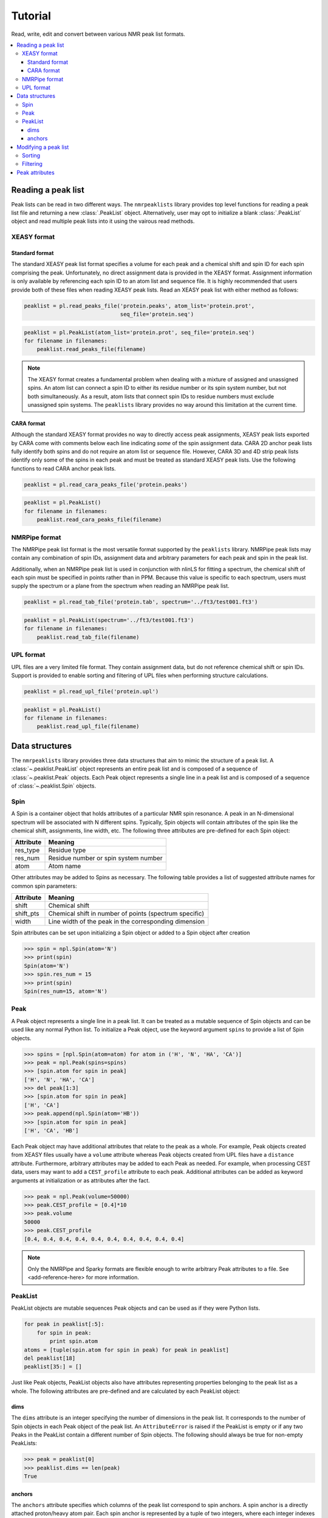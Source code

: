 ========
Tutorial
========

Read, write, edit and convert between various NMR peak list formats.

.. contents:: :local:

Reading a peak list
===================

Peak lists can be read in two different ways. The ``nmrpeaklists`` library provides top level functions for reading a peak list file and returning a new :class:`.PeakList` object. Alternatively, user may opt to initialize a blank :class:`.PeakList` object and read multiple peak lists into it using the vairous read methods.

XEASY format
------------

Standard format
~~~~~~~~~~~~~~~

The standard XEASY peak list format specifies a volume for each peak and a chemical shift and spin ID for each spin comprising the peak. Unfortunately, no direct assignment data is provided in the XEASY format. Assignment information is only available by referencing each spin ID to an atom list and sequence file. It is highly recommended that users provide both of these files when reading XEASY peak lists. Read an XEASY peak list with either method as follows:

.. code-block:: python

    peaklist = pl.read_peaks_file('protein.peaks', atom_list='protein.prot',
                                  seq_file='protein.seq')

.. code-block:: python

    peaklist = pl.PeakList(atom_list='protein.prot', seq_file='protein.seq')
    for filename in filenames:
        peaklist.read_peaks_file(filename)


.. note::
    The XEASY format creates a fundamental problem when dealing with a mixture of assigned and unassigned spins. An atom list can connect a spin ID to either its residue number or its spin system number, but not both simultaneously. As a result, atom lists that connect spin IDs to residue numbers must exclude unassigned spin systems. The ``peaklists`` library provides no way around this limitation at the current time.

CARA format
~~~~~~~~~~~

Although the standard XEASY format provides no way to directly access peak assignments, XEASY peak lists exported by CARA come with comments below each line indicating *some* of the spin assignment data. CARA 2D anchor peak lists fully identify both spins and do not require an atom list or sequence file. However, CARA 3D and 4D strip peak lists identify only some of the spins in each peak and must be treated as standard XEASY peak lists. Use the following functions to read CARA anchor peak lists.

.. code-block:: python

    peaklist = pl.read_cara_peaks_file('protein.peaks')

.. code-block:: python

    peaklist = pl.PeakList()
    for filename in filenames:
        peaklist.read_cara_peaks_file(filename)

NMRPipe format
--------------

The NMRPipe peak list format is the most versatile format supported by the ``peaklists`` library. NMRPipe peak lists may contain any combination of spin IDs, assignment data and arbitrary parameters for each peak and spin in the peak list.

Additionally, when an NMRPipe peak list is used in conjunction with nlinLS for fitting a spectrum, the chemical shift of each spin must be specified in points rather than in PPM. Because this value is specific to each spectrum, users must supply the spectrum or a plane from the spectrum when reading an NMRPipe peak list.

.. code-block:: python

    peaklist = pl.read_tab_file('protein.tab', spectrum='../ft3/test001.ft3')

.. code-block:: python

    peaklist = pl.PeakList(spectrum='../ft3/test001.ft3')
    for filename in filenames:
        peaklist.read_tab_file(filename)

UPL format
----------

UPL files are a very limited file format. They contain assignment data, but do not reference chemical shift or spin IDs. Support is provided to enable sorting and filtering of UPL files when performing structure calculations.

.. code-block:: python

    peaklist = pl.read_upl_file('protein.upl')

.. code-block:: python

    peaklist = pl.PeakList()
    for filename in filenames:
        peaklist.read_upl_file(filename)

Data structures
===============

The ``nmrpeaklists`` library provides three data structures that aim to mimic the structure of a peak list. A :class:`~.peaklist.PeakList` object represents an entire peak list and is composed of a sequence of :class:`~.peaklist.Peak` objects. Each Peak object represents a single line in a peak list and is composed of a sequence of :class:`~.peaklist.Spin` objects.

Spin
----

A Spin is a container object that holds attributes of a particular NMR spin resonance. A peak in an N-dimensional spectrum will be associated with N different spins. Typically, Spin objects will contain attributes of the spin like the chemical shift, assignments, line width, etc. The following three attributes are pre-defined for each Spin object:

+-----------+----------------------------------------------+
| Attribute | Meaning                                      |
+===========+==============================================+
| res_type  | Residue type                                 |
+-----------+----------------------------------------------+
| res_num   | Residue number or spin system number         |
+-----------+----------------------------------------------+
| atom      | Atom name                                    |
+-----------+----------------------------------------------+

Other attributes may be added to Spins as necessary. The following table provides a list of suggested attribute names for common spin parameters:

+-----------+--------------------------------------------------------+
| Attribute | Meaning                                                |
+===========+========================================================+
| shift     | Chemical shift                                         |
+-----------+--------------------------------------------------------+
| shift_pts | Chemical shift in number of points (spectrum specific) |
+-----------+--------------------------------------------------------+
| width     | Line width of the peak in the corresponding dimension  |
+-----------+--------------------------------------------------------+

Spin attributes can be set upon initializing a Spin object or added to a Spin object after creation

.. code-block:: python

    >>> spin = npl.Spin(atom='N')
    >>> print(spin)
    Spin(atom='N')
    >>> spin.res_num = 15
    >>> print(spin)
    Spin(res_num=15, atom='N')

Peak
----

A Peak object represents a single line in a peak list. It can be treated as a mutable sequence of Spin objects and can be used like any normal Python list. To initialize a Peak object, use the keyword argument ``spins`` to provide a list of Spin objects.

.. code-block:: python

    >>> spins = [npl.Spin(atom=atom) for atom in ('H', 'N', 'HA', 'CA')]
    >>> peak = npl.Peak(spins=spins)
    >>> [spin.atom for spin in peak]
    ['H', 'N', 'HA', 'CA']
    >>> del peak[1:3]
    >>> [spin.atom for spin in peak]
    ['H', 'CA']
    >>> peak.append(npl.Spin(atom='HB'))
    >>> [spin.atom for spin in peak]
    ['H', 'CA', 'HB']

Each Peak object may have additional attributes that relate to the peak as a whole. For example, Peak objects created from XEASY files usually have a ``volume`` attribute whereas Peak objects created from UPL files have a ``distance`` attribute. Furthermore, arbitrary attributes may be added to each Peak as needed. For example, when processing CEST data, users may want to add a ``CEST_profile`` attribute to each peak. Additional attributes can be added as keyword arguments at initialization or as attributes after the fact.

.. code-block:: python

    >>> peak = npl.Peak(volume=50000)
    >>> peak.CEST_profile = [0.4]*10
    >>> peak.volume
    50000
    >>> peak.CEST_profile
    [0.4, 0.4, 0.4, 0.4, 0.4, 0.4, 0.4, 0.4, 0.4, 0.4]

.. note::
    Only the NMRPipe and Sparky formats are flexible enough to write arbitrary Peak attributes to a file. See <add-reference-here> for more information.

PeakList
--------

PeakList objects are mutable sequences Peak objects and can be used as if they were Python lists.

.. code-block:: python

    for peak in peaklist[:5]:
        for spin in peak:
            print spin.atom
    atoms = [tuple(spin.atom for spin in peak) for peak in peaklist]
    del peaklist[18]
    peaklist[35:] = []

Just like Peak objects, PeakList objects also have attributes representing properties belonging to the peak list as a whole. The following attributes are pre-defined and are calculated by each PeakList object:

dims
~~~~

The ``dims`` attribute is an integer specifying the number of dimensions in the peak list. It corresponds to the number of Spin objects in each Peak object of the peak list. An ``AttributeError`` is raised if the PeakList is empty or if any two Peaks in the PeakList contain a different number of Spin objects. The following should always be true for non-empty PeakLists:

.. code-block:: python

    >>> peak = peaklist[0]
    >>> peaklist.dims == len(peak)
    True

anchors
~~~~~~~

The ``anchors`` attribute specifies which columns of the peak list correspond to spin anchors. A spin anchor is a directly attached proton/heavy atom pair. Each spin anchor is represented by a tuple of two integers, where each integer indexes Peak objects to extract the two spins forming the anchor. The index of the proton spin always comes first. The ``anchors`` attribute is a list of tuples indicating the spin anchors. Only one anchor is possible in 2D and 3D peak lists, but two anchors are possible in 4D peak lists.

.. code-block:: python

    >>> peaklist.anchors
    [(2, 0)]
    >>> peak = peaklist[0]
    >>> anchored_spins = [peak[i] for i in peaklist.anchors]
    >>> [(spin.res_num, spin.atom) for spin in anchored_spins]
    [(41, 'HD1'), (41, 'CD1')]

Modifying a peak list
=====================

Sorting
-------

To facilitate sorting the peaks by their assignments, Spin objects may be compared to each other with the comparison operators (<, <=, > and >=). These comparisons are only influenced by the assignment data, not by any other attributes of the spins. The default sorting order is by residue number, then sidechain position and finally atom name. Unassigned spins are always sorted last.

.. code-block:: python

    >>> spin1 = pl.Spin(res_num=24, atom='HB')
    >>> spin2 = pl.Spin(res_num=24, atom='HD1')
    >>> spin1 < spin2
    True

:class:`.Peak` objects may also be compared using the comparison operators, and once again, only the assignment data influences sorting. The default behavior for peaks sorts them as tuples of their respective spins. As a result, the order of the peak list dimensions (i.e. the order of spins in each peak) matters greatly when sorting peaks. This is especially evident in NOESY peak lists.

.. code-block:: python

    >>> spin1 = pl.Spin(res_num=28, atom='HG')
    >>> spin2 = pl.Spin(res_num=17, atom='HA')
    >>> peak1 = pl.Peak([spin1, spin2])
    >>> spin3 = pl.Spin(res_num=14, atom='HG2')
    >>> spin4 = pl.Spin(res_num=63, atom='H')
    >>> peak2 = pl.Peak([spin3, spin4])
    >>> peak1 < peak2
    False
    >>> print sorted([peak1, peak2])
    [Peak(spins=
    [Spin(res_num=14, atom='HG2'),
     Spin(res_num=63, atom='H')]), Peak(spins=
    [Spin(res_num=28, atom='HG'),
     Spin(res_num=17, atom='HA')])]

Use the ``sort_by_assignment`` :class:`.PeakList` method to change the default sort order. On its own, the only change made by ``sort_by_assignment`` is to include the influence of spin anchors when sorting. Alternatively, you can manually specify the sort order of dimensions using the ``order`` keyword argument.

.. code-block:: python

    >>> peaklist.sort_by_assignments(order=[1,0])
    >>> print peaklist
    PeakList(peaks=
    [Peak(spins=
    [Spin(res_num=28, atom='HG'),
     Spin(res_num=17, atom='HA')]),
     Peak(spins=
    [Spin(res_num=14, atom='HG2'),
     Spin(res_num=63, atom='H')])])

Filtering
---------

Peak attributes
===============
